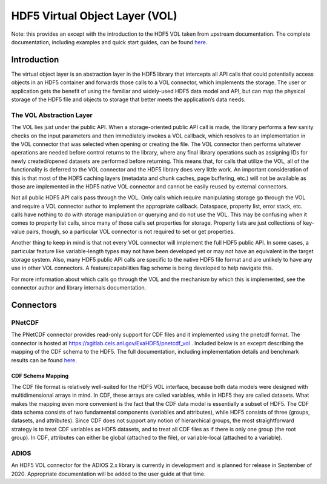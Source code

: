 HDF5 Virtual Object Layer (VOL)
###############################

Note: this provides an except with the introduction to the HDF5 VOL taken from upstream documentation.  The complete documentation, including examples and quick start guides, can be found `here <https://bitbucket.hdfgroup.org/projects/HDFFV/repos/hdf5doc/browse/RFCs/HDF5/VOL/user_guide>`_.

Introduction
------------
The virtual object layer is an abstraction layer in the HDF5 library that intercepts all API calls that could potentially access objects in an HDF5 container and forwards those calls to a VOL connector, which implements the storage.  The user or application gets the benefit of using the familiar and widely-used HDF5 data model and API, but can map the physical storage of the HDF5 file and objects to storage that better meets the application’s data needs.

The VOL Abstraction Layer
^^^^^^^^^^^^^^^^^^^^^^^^^
The VOL lies just under the public API. When a storage-oriented public API call is made, the library performs a few sanity checks on the input parameters and then immediately invokes a VOL callback, which resolves to an implementation in the VOL connector that was selected when opening or creating the file. The VOL connector then performs whatever operations are needed before control returns to the library, where any final library operations such as assigning IDs for newly created/opened datasets are performed before returning. This means that, for calls that utilize the VOL, all of the functionality is deferred to the VOL connector and the HDF5 library does very little work. An important consideration of this is that most of the HDF5 caching layers (metadata and chunk caches, page buffering, etc.) will not be available as those are implemented in the HDF5 native VOL connector and cannot be easily reused by external connectors.

.. image:: https://bitbucket.hdfgroup.org/projects/HDFFV/repos/hdf5doc/browse/RFCs/HDF5/VOL/user_guide/vol_architecture.png?at=c323781cf89e12de483ff1a845ed90a3e4bf9851&raw
    :alt: vol-architecture

Not all public HDF5 API calls pass through the VOL. Only calls which require manipulating storage go through the VOL and require a VOL connector author to implement the appropriate callback. Dataspace, property list, error stack, etc. calls have nothing to do with storage manipulation or querying and do not use the VOL. This may be confusing when it comes to property list calls, since many of those calls set properties for storage. Property lists are just collections of key-value pairs, though, so a particular VOL connector is not required to set or get properties.

Another thing to keep in mind is that not every VOL connector will implement the full HDF5 public API. In some cases, a particular feature like variable-length types may not have been developed yet or may not have an equivalent in the target storage system. Also, many HDF5 public API calls are specific to the native HDF5 file format and are unlikely to have any use in other VOL connectors. A feature/capabilities flag scheme is being developed to help navigate this.

For more information about which calls go through the VOL and the mechanism by which this is implemented, see the connector author and library internals documentation.

Connectors
----------

PNetCDF
^^^^^^^
The PNetCDF connector provides read-only support for CDF files and it implemented using the pnetcdf format.  The connector is hosted at https://xgitlab.cels.anl.gov/ExaHDF5/pnetcdf_vol .  Included below is an exceprt describing the mapping of the CDF schema to the HDF5.  The full documentation, including implementation details and benchmark results can be found `here <https://xgitlab.cels.anl.gov/ExaHDF5/pnetcdf_vol/blob/master/cdf/doc/VOL_Milestone.md>`_.

CDF Schema Mapping
""""""""""""""""""
The CDF file format is relatively well-suited for the HDF5 VOL interface, because both data models were designed with multidimensional arrays in mind. In CDF, these arrays are called variables, while in HDF5 they are called datasets. What makes the mapping even more convenient is the fact that the CDF data model is essentially a subset of HDF5.  The CDF data schema consists of two fundamental components (variables and attributes), while HDF5 consists of three (groups, datasets, and attributes).  Since CDF does not support any notion of hierarchical groups, the most straightforward strategy is to treat CDF variables as HDF5 datasets, and to treat all CDF files as if there is only one group (the root group). In CDF, attributes can either be global (attached to the file), or variable-local (attached to a variable).

.. image:: https://xgitlab.cels.anl.gov/ExaHDF5/pnetcdf_vol/raw/master/cdf/doc/cdf-layout.png
    :alt: cdf-layout

ADIOS
^^^^^
An HDF5 VOL connector for the ADIOS 2.x library is currently in development and is planned for release in September of 2020.  Appropriate documentation will be added to the user guide at that time.
